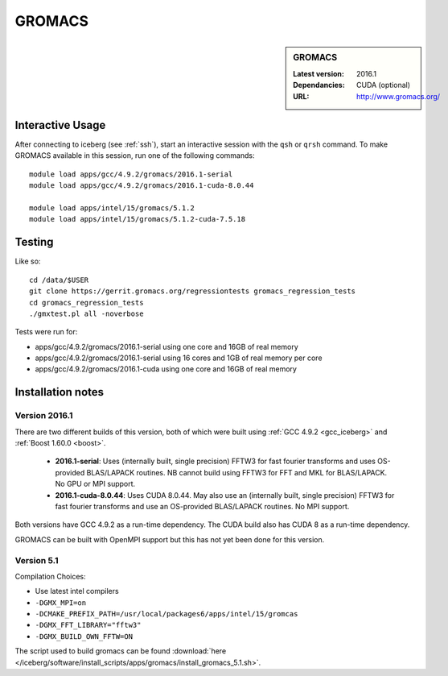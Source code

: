.. _gromacs:

GROMACS
=======

.. sidebar:: GROMACS

   :Latest version: 2016.1
   :Dependancies: CUDA (optional)
   :URL: http://www.gromacs.org/


Interactive Usage
-----------------

After connecting to iceberg (see :ref:`ssh`),  start an interactive session with the ``qsh`` or ``qrsh`` command. To make GROMACS available in this session, run one of the following commands: ::

        module load apps/gcc/4.9.2/gromacs/2016.1-serial
        module load apps/gcc/4.9.2/gromacs/2016.1-cuda-8.0.44

        module load apps/intel/15/gromacs/5.1.2
        module load apps/intel/15/gromacs/5.1.2-cuda-7.5.18

Testing
-------

Like so: ::

        cd /data/$USER
        git clone https://gerrit.gromacs.org/regressiontests gromacs_regression_tests
        cd gromacs_regression_tests
        ./gmxtest.pl all -noverbose

Tests were run for:

* apps/gcc/4.9.2/gromacs/2016.1-serial using one core and 16GB of real memory
* apps/gcc/4.9.2/gromacs/2016.1-serial using 16 cores and 1GB of real memory per core
* apps/gcc/4.9.2/gromacs/2016.1-cuda using one core and 16GB of real memory

Installation notes
-------------------

Version 2016.1
^^^^^^^^^^^^^^

There are two different builds of this version, both of which were built using :ref:`GCC 4.9.2 <gcc_iceberg>` and :ref:`Boost 1.60.0 <boost>`.

 * **2016.1-serial**: Uses (internally built, single precision) FFTW3 for fast fourier transforms and uses OS-provided BLAS/LAPACK routines.  NB cannot build using FFTW3 for FFT and MKL for BLAS/LAPACK.  No GPU or MPI support.
 * **2016.1-cuda-8.0.44**: Uses CUDA 8.0.44.  May also use an (internally built, single precision) FFTW3 for fast fourier transforms and use an OS-provided BLAS/LAPACK routines.  No MPI support.

Both versions have GCC 4.9.2 as a run-time dependency.  The CUDA build also has CUDA 8 as a run-time dependency.

GROMACS can be built with OpenMPI support but this has not yet been done for this version.

Version 5.1
^^^^^^^^^^^

Compilation Choices:

* Use latest intel compilers
* ``-DGMX_MPI=on``
* ``-DCMAKE_PREFIX_PATH=/usr/local/packages6/apps/intel/15/gromcas``
* ``-DGMX_FFT_LIBRARY="fftw3"``
* ``-DGMX_BUILD_OWN_FFTW=ON``

The script used to build gromacs can be found :download:`here
</iceberg/software/install_scripts/apps/gromacs/install_gromacs_5.1.sh>`.
